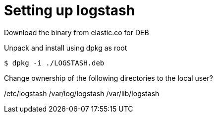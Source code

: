 = Setting up logstash

Download the binary from elastic.co for DEB 

Unpack and install using dpkg as root

 $ dpkg -i ./LOGSTASH.deb

Change ownership of the following directories to the local user?

/etc/logstash
/var/log/logstash
/var/lib/logstash

